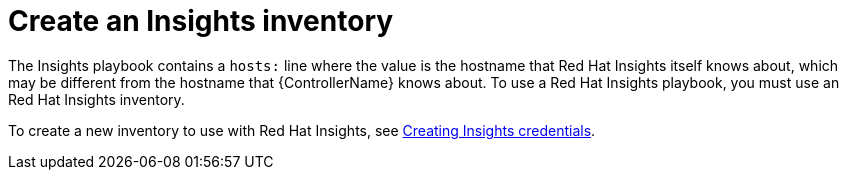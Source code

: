 [id="controller-create-insights-inventory"]

= Create an Insights inventory

The Insights playbook contains a `hosts:` line where the value is the hostname that Red Hat Insights itself knows about, which may be different from the hostname that {ControllerName} knows about. 
To use a Red Hat Insights playbook, you must use an Red Hat Insights inventory.

To create a new inventory to use with Red Hat Insights, see xref:proc-controller-inv-source-insights[Creating Insights credentials].
